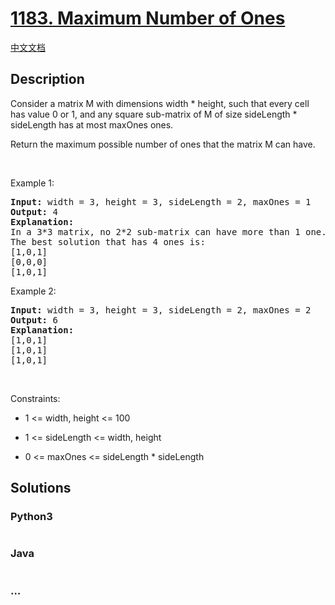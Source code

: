 * [[https://leetcode.com/problems/maximum-number-of-ones][1183. Maximum
Number of Ones]]
  :PROPERTIES:
  :CUSTOM_ID: maximum-number-of-ones
  :END:
[[./solution/1100-1199/1183.Maximum Number of Ones/README.org][中文文档]]

** Description
   :PROPERTIES:
   :CUSTOM_ID: description
   :END:

#+begin_html
  <p>
#+end_html

Consider a matrix M with dimensions width * height, such that every cell
has value 0 or 1, and any square sub-matrix of M of size sideLength *
sideLength has at most maxOnes ones.

#+begin_html
  </p>
#+end_html

#+begin_html
  <p>
#+end_html

Return the maximum possible number of ones that the matrix M can have.

#+begin_html
  </p>
#+end_html

#+begin_html
  <p>
#+end_html

 

#+begin_html
  </p>
#+end_html

#+begin_html
  <p>
#+end_html

Example 1:

#+begin_html
  </p>
#+end_html

#+begin_html
  <pre>
  <strong>Input:</strong> width = 3, height = 3, sideLength = 2, maxOnes = 1
  <strong>Output:</strong> 4
  <strong>Explanation:</strong>
  In a 3*3 matrix, no 2*2 sub-matrix can have more than 1 one.
  The best solution that has 4 ones is:
  [1,0,1]
  [0,0,0]
  [1,0,1]
  </pre>
#+end_html

#+begin_html
  <p>
#+end_html

Example 2:

#+begin_html
  </p>
#+end_html

#+begin_html
  <pre>
  <strong>Input:</strong> width = 3, height = 3, sideLength = 2, maxOnes = 2
  <strong>Output:</strong> 6
  <strong>Explanation:</strong>
  [1,0,1]
  [1,0,1]
  [1,0,1]
  </pre>
#+end_html

#+begin_html
  <p>
#+end_html

 

#+begin_html
  </p>
#+end_html

#+begin_html
  <p>
#+end_html

Constraints:

#+begin_html
  </p>
#+end_html

#+begin_html
  <ul>
#+end_html

#+begin_html
  <li>
#+end_html

1 <= width, height <= 100

#+begin_html
  </li>
#+end_html

#+begin_html
  <li>
#+end_html

1 <= sideLength <= width, height

#+begin_html
  </li>
#+end_html

#+begin_html
  <li>
#+end_html

0 <= maxOnes <= sideLength * sideLength

#+begin_html
  </li>
#+end_html

#+begin_html
  </ul>
#+end_html

** Solutions
   :PROPERTIES:
   :CUSTOM_ID: solutions
   :END:

#+begin_html
  <!-- tabs:start -->
#+end_html

*** *Python3*
    :PROPERTIES:
    :CUSTOM_ID: python3
    :END:
#+begin_src python
#+end_src

*** *Java*
    :PROPERTIES:
    :CUSTOM_ID: java
    :END:
#+begin_src java
#+end_src

*** *...*
    :PROPERTIES:
    :CUSTOM_ID: section
    :END:
#+begin_example
#+end_example

#+begin_html
  <!-- tabs:end -->
#+end_html
